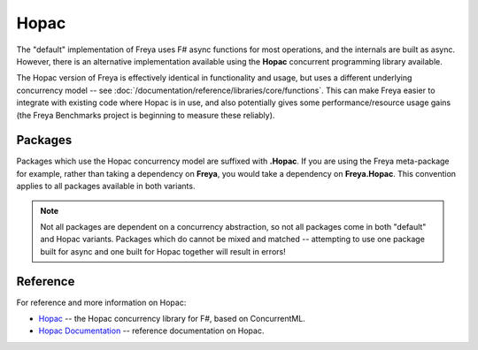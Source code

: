 Hopac
=====

The "default" implementation of Freya uses F# async functions for most operations, and the internals are built as async. However, there is an alternative implementation available using the **Hopac** concurrent programming library available.

The Hopac version of Freya is effectively identical in functionality and usage, but uses a different underlying concurrency model -- see :doc:`/documentation/reference/libraries/core/functions`. This can make Freya easier to integrate with existing code where Hopac is in use, and also potentially gives some performance/resource usage gains (the Freya Benchmarks project is beginning to measure these reliably).

Packages
--------

Packages which use the Hopac concurrency model are suffixed with **.Hopac**. If you are using the Freya meta-package for example, rather than taking a dependency on **Freya**, you would take a dependency on **Freya.Hopac**. This convention applies to all packages available in both variants.

.. note::

   Not all packages are dependent on a concurrency abstraction, so not all packages come in both "default" and Hopac variants. Packages which do cannot be mixed and matched -- attempting to use one package built for async and one built for Hopac together will result in errors!
   
Reference
---------

For reference and more information on Hopac:

* `Hopac <https://github.com/Hopac>`_ -- the Hopac concurrency library for F#, based on ConcurrentML.
* `Hopac Documentation <http://hopac.github.io/Hopac/Hopac.html>`_ -- reference documentation on Hopac.
